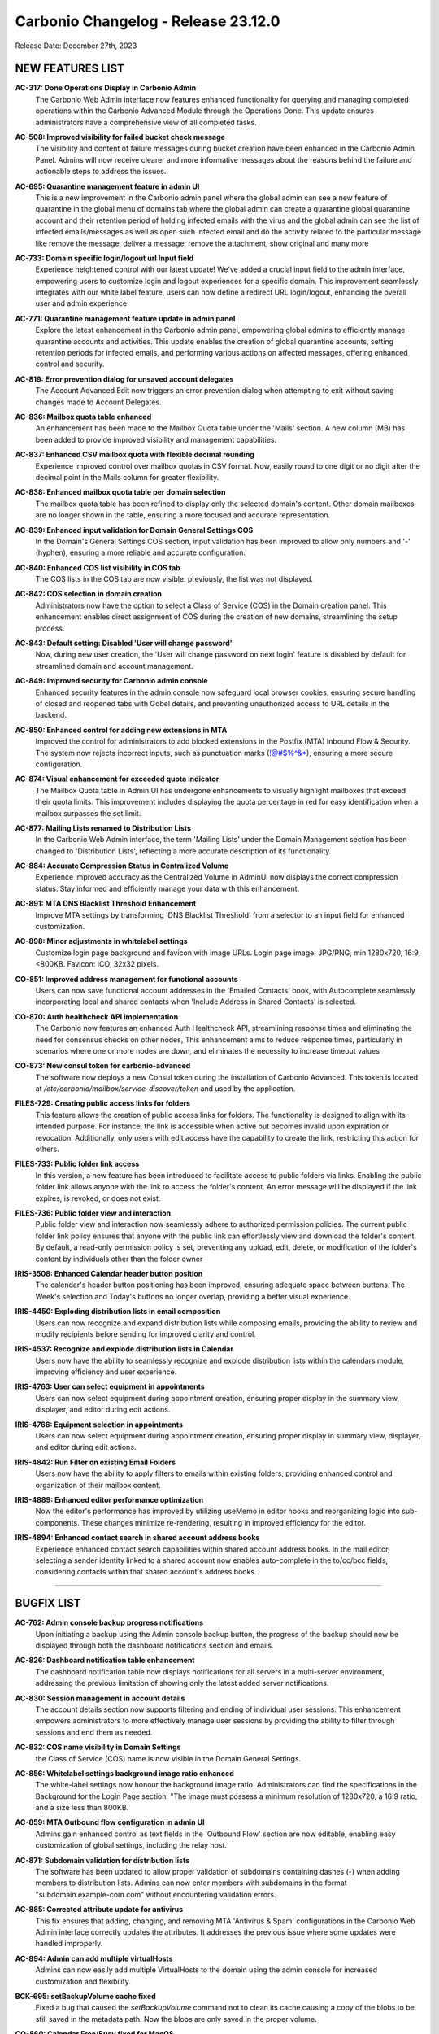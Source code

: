.. SPDX-FileCopyrightText: 2023 Zextras <https://www.zextras.com/>
..
.. SPDX-License-Identifier: CC-BY-NC-SA-4.0

Carbonio Changelog - Release 23.12.0
====================================

Release Date: December 27th, 2023

NEW FEATURES LIST
-----------------

**AC-317: Done Operations Display in Carbonio Admin**
   The Carbonio Web Admin interface now features enhanced functionality for querying and managing completed operations within the Carbonio Advanced Module through the Operations Done. This update ensures administrators have a comprehensive view of all completed tasks.

.. 


**AC-508: Improved visibility for failed bucket check message**
   The visibility and content of failure messages during bucket creation have been enhanced in the Carbonio Admin Panel. Admins will now receive clearer and more informative messages about the reasons behind the failure and actionable steps to address the issues.

.. 


**AC-695: Quarantine management feature in admin UI**
   This is a new improvement in the Carbonio admin panel where the global admin can see a new feature of quarantine in the global menu of domains tab where the global admin can create a quarantine global quarantine account and their retention period of holding infected emails with the virus and the global admin can see the list of infected emails/messages as well as open such infected email and do the activity related to the particular message like remove the message, deliver a message, remove the attachment, show original and many more

.. 


**AC-733: Domain specific login/logout url Input field**
   Experience heightened control with our latest update! We've added a crucial input field to the admin interface, empowering users to customize login and logout experiences for a specific domain. This improvement seamlessly integrates with our white label feature, users can now define a redirect URL login/logout, enhancing the overall user and admin experience

.. 


**AC-771: Quarantine management feature update in admin panel**
   Explore the latest enhancement in the Carbonio admin panel, empowering global admins to efficiently manage quarantine accounts and activities. This update enables the creation of global quarantine accounts, setting retention periods for infected emails, and performing various actions on affected messages, offering enhanced control and security.
   
.. 


**AC-819: Error prevention dialog for unsaved account delegates**
   The Account Advanced Edit now triggers an error prevention dialog when attempting to exit without saving changes made to Account Delegates.
   
.. 


**AC-836: Mailbox quota table enhanced**
   An enhancement has been made to the Mailbox Quota table under the 'Mails' section. A new column (MB) has been added to provide improved visibility and management capabilities.
   
.. 


**AC-837: Enhanced CSV mailbox quota with flexible decimal rounding**
   Experience improved control over mailbox quotas in CSV format. Now, easily round to one digit or no digit after the decimal point in the Mails column for greater flexibility.
   
.. 


**AC-838: Enhanced mailbox quota table per domain selection**
   The mailbox quota table has been refined to display only the selected domain's content. Other domain mailboxes are no longer shown in the table, ensuring a more focused and accurate representation.
   
.. 


**AC-839: Enhanced input validation for Domain General Settings COS**
   In the Domain's General Settings COS section, input validation has been improved to allow only numbers and '-' (hyphen), ensuring a more reliable and accurate configuration.
   
.. 


**AC-840: Enhanced COS list visibility in COS tab**
   The COS lists in the COS tab are now visible. previously, the list was not displayed.
   
.. 


**AC-842: COS selection in domain creation**
   Administrators now have the option to select a Class of Service (COS) in the Domain creation panel. This enhancement enables direct assignment of COS during the creation of new domains, streamlining the setup process.
   
.. 


**AC-843: Default setting: Disabled 'User will change password'**
   Now, during new user creation, the 'User will change password on next login' feature is disabled by default for streamlined domain and account management.
   
.. 


**AC-849: Improved security for Carbonio admin console**
   Enhanced security features in the admin console now safeguard local browser cookies, ensuring secure handling of closed and reopened tabs with Gobel details, and preventing unauthorized access to URL details in the backend.
   
.. 


**AC-850: Enhanced control for adding new extensions in MTA**
   Improved the control for administrators to add blocked extensions in the Postfix (MTA) Inbound Flow & Security. The system now rejects incorrect inputs, such as punctuation marks (!@#$%^&*), ensuring a more secure configuration.
   
.. 


**AC-874: Visual enhancement for exceeded quota indicator**
   The Mailbox Quota table in Admin UI has undergone enhancements to visually highlight mailboxes that exceed their quota limits. This improvement includes displaying the quota percentage in red for easy identification when a mailbox surpasses the set limit.
   
.. 


**AC-877: Mailing Lists renamed to Distribution Lists**
   In the Carbonio Web Admin interface, the term 'Mailing Lists' under the Domain Management section has been changed to 'Distribution Lists', reflecting a more accurate description of its functionality.
   
.. 


**AC-884: Accurate Compression Status in Centralized Volume**
   Experience improved accuracy as the Centralized Volume in AdminUI now displays the correct compression status. Stay informed and efficiently manage your data with this enhancement.
   
.. 


**AC-891: MTA DNS Blacklist Threshold Enhancement**
   Improve MTA settings by transforming 'DNS Blacklist Threshold' from a selector to an input field for enhanced customization.
   
.. 


**AC-898: Minor adjustments in whitelabel settings**
   Customize login page background and favicon with image URLs. Login page image: JPG/PNG, min 1280x720, 16:9, <800KB. Favicon: ICO, 32x32 pixels.
   
.. 


**CO-851: Improved address management for functional accounts**
   Users can now save functional account addresses in the 'Emailed Contacts' book, with Autocomplete seamlessly incorporating local and shared contacts when 'Include Address in Shared Contacts' is selected.
   
.. 


**CO-870: Auth healthcheck API implementation**
   The Carbonio now features an enhanced Auth Healthcheck API, streamlining response times and eliminating the need for consensus checks on other nodes, This enhancement aims to reduce response times, particularly in scenarios where one or more nodes are down, and eliminates the necessity to increase timeout values
   
.. 


**CO-873: New consul token for carbonio-advanced**
   The software now deploys a new Consul token during the installation of Carbonio Advanced. This token is located at `/etc/carbonio/mailbox/service-discover/token` and used by the application.
   
.. 


**FILES-729: Creating public access links for folders**
   This feature allows the creation of public access links for folders. The functionality is designed to align with its intended purpose. For instance, the link is accessible when active but becomes invalid upon expiration or revocation. Additionally, only users with edit access have the capability to create the link, restricting this action for others.
   
.. 


**FILES-733: Public folder link access**
   In this version, a new feature has been introduced to facilitate access to public folders via links. Enabling the public folder link allows anyone with the link to access the folder's content. An error message will be displayed if the link expires, is revoked, or does not exist.
   
.. 


**FILES-736: Public folder view and interaction**
   Public folder view and interaction now seamlessly adhere to authorized permission policies. The current public folder link policy ensures that anyone with the public link can effortlessly view and download the folder's content. By default, a read-only permission policy is set, preventing any upload, edit, delete, or modification of the folder's content by individuals other than the folder owner
   
.. 


**IRIS-3508: Enhanced Calendar header button position**
   The calendar's header button positioning has been improved, ensuring adequate space between buttons. The Week's selection and Today's buttons no longer overlap, providing a better visual experience.
   
.. 


**IRIS-4450: Exploding distribution lists in email composition**
   Users can now recognize and expand distribution lists while composing emails, providing the ability to review and modify recipients before sending for improved clarity and control.
   
.. 


**IRIS-4537: Recognize and explode distribution lists in Calendar**
   Users now have the ability to seamlessly recognize and explode distribution lists within the calendars module, improving efficiency and user experience.
   
.. 


**IRIS-4763: User can select equipment in appointments**
   Users can now select equipment during appointment creation, ensuring proper display in the summary view, displayer, and editor during edit actions.
   
.. 


**IRIS-4766: Equipment selection in appointments**
   Users can now select equipment during appointment creation, ensuring proper display in summary view, displayer, and editor during edit actions.
   
.. 


**IRIS-4842: Run Filter on existing Email Folders**
   Users now have the ability to apply filters to emails within existing folders, providing enhanced control and organization of their mailbox content.
   
.. 


**IRIS-4889: Enhanced editor performance optimization**
   Now the editor's performance has improved by utilizing useMemo in editor hooks and reorganizing logic into sub-components. These changes minimize re-rendering, resulting in improved efficiency for the editor.
 
   
.. 


**IRIS-4894: Enhanced contact search in shared account address books**
   Experience enhanced contact search capabilities within shared account address books. In the mail editor, selecting a sender identity linked to a shared account now enables auto-complete in the to/cc/bcc fields, considering contacts within that shared account's address books.
   
.. 

*****

BUGFIX LIST
-----------


**AC-762: Admin console backup progress notifications**
   Upon initiating a backup using the Admin console backup button, the progress of the backup should now be displayed through both the dashboard notifications section and emails.
   
.. 


**AC-826: Dashboard notification table enhancement**
   The dashboard notification table now displays notifications for all servers in a multi-server environment, addressing the previous limitation of showing only the latest added server notifications.
   
.. 


**AC-830: Session management in account details**
   The account details section now supports filtering and ending of individual user sessions. This enhancement empowers administrators to more effectively manage user sessions by providing the ability to filter through sessions and end them as needed.
   
.. 


**AC-832: COS name visibility in Domain Settings**
   the Class of Service (COS) name is now visible in the Domain General Settings. 
   
.. 


**AC-856: Whitelabel settings  background image ratio enhanced**
   The white-label settings now honour the background image ratio.  Administrators can find the specifications in the Background for the Login Page section: "The image must possess a minimum resolution of 1280x720, a 16:9 ratio, and a size less than 800KB.
   
.. 


**AC-859: MTA Outbound flow configuration in admin UI**
   Admins gain enhanced control as text fields in the 'Outbound Flow' section are now editable, enabling easy customization of global settings, including the relay host.
   
.. 


**AC-871: Subdomain validation for distribution lists**
   The software has been updated to allow proper validation of subdomains containing dashes (-) when adding members to distribution lists. Admins can now enter members with subdomains in the format "subdomain.example-com.com" without encountering validation errors.
   
.. 


**AC-885: Corrected attribute update for antivirus**
   This fix ensures that adding, changing, and removing MTA 'Antivirus & Spam' configurations in the Carbonio Web Admin interface correctly updates the attributes. It addresses the previous issue where some updates were handled improperly.
   
.. 


**AC-894: Admin can add multiple virtualHosts**
   Admins can now easily add multiple VirtualHosts to the domain using the admin console for increased customization and flexibility.
   
.. 


**BCK-695: setBackupVolume cache fixed**
   Fixed a bug that caused the `setBackupVolume` command not to clean its cache causing a copy of the blobs to be still saved in the metadata path. Now the blobs are only saved in the proper volume.
   
.. 


**CO-860: Calendar Free/Busy fixed for MacOS**
   
esolved a bug that previously prevented the Free/Busy feature from working in the MacOS Calendar. Availability is now correctly shown when adding attendees to an appointment.
   
.. 


**CO-899: Upgrade Issue Fixed from Version 23.11 to 23.12**
   The upgrade error from version 23.11 to 23.12 has been fixed. The issue stemmed from a conflict between the carbonio-common-appserver-db and carbonio-appserver-db packages, requiring the removal of the former before installing the latter. Developers opted for the use of 'apt full-upgrade' and 'dnf distro-sync' for the upgrade process.
   
.. 


**CO-901: Enhanced virtual host response headers configuration**
   Improved the handling of virtual host response headers by updating the Proxy Generator "libexec/zmproxyconfgen" to fetch information from the Domain configuration instead of the Global configuration.
   
.. 


**CO-913: AppServer upgrade dependency error fixed**
   Resolved conflict between carbonio-common-appserver-db and carbonio-appserver-db during the upgrade from 23.11 to 23.12. Developers used apt full-upgrade and dnf distro-sync for a seamless resolution.
   
.. 


**CO-932: Backup on external storaged fixed**
   Added the `volumeRootPath` attribute in the server configuration which was missing. Now the backup on external storage works properly.
   
.. 


**COR-972: Delegated admin fine-tune the Public service settings**
   Delegated admins now have the authority to modify PublicServiceHostname, protocol, and port configurations.
   
.. 


**COR-1012: Enhanced max manageable accounts for a domain**
    fixed for the "Max Manageable Accounts for a Domain" setting, now allowing zero "0" for unlimited accounts.
   
.. 


**COR-1019: Corrected scope for notification sending**
   Previously, the notification emails were sent to the Global Admin instead of the Delegated Domain Admin when carbonioNotificationRecipients is set to delegate admin. This issue is now resolved, and notifications are correctly sent to the delegated admin as intended.
   
.. 


**IRIS-3420: Improved folder selection after interrupted drag**
   Users now can click on the target folder after cancelling a drag-and-drop operation with the ESC key.
   
.. 


**IRIS-3728: Calendar appointment description display fixed**
   This update ensures accurate display of all details for received appointments in the Calendar event
   
.. 


**IRIS-3733: Enhancement for 'Reply All' in shared accounts**
   The 'Reply All' function in a shared account has been updated to automatically populate the recipient list in the editor with the original email's sender and recipients, excluding the sender's own address. In the previous version, the 'Reply All' function did include the sender in the recipient list.
   
.. 


**IRIS-4682: Flexible signature editing in settings**
   This enhancement allows users to conveniently modify their email signatures from the 'Signatures' section in Settings. Users can now update existing signatures, add new ones, and easily revert back to previous signatures, providing a flexible and user-friendly experience.
   
.. 


**IRIS-4706: Fixed Radio component in custom modal**
   The Calendar's radio component in the Custom modal now correctly selects options, addressing the previous problem of erratic behaviour where selecting one radio affected another
   
.. 


**IRIS-4753: Improved custom recurring appointments checks**
   Enhanced Calendar radio component in Custom modal for smoother user experience.
   
.. 


**IRIS-4802: Mail editor format selection fixed**
   Previously, the mail editor was disregarding the selected text format and consistently used rich text. This issue has been fixed, and now the mail editor correctly adheres to the chosen text format.
   
.. 


**IRIS-4836: Enhanced Reply/Forward for undefined subject**
   This enhancement improves the system's behaviour, allowing users to reply to or forward emails even when the subject field is undefined or missing. The system will automatically assign a blank subject to such emails, preventing errors during these actions.
   
.. 


**IRIS-4838:  Modify appointments displays accurate dates**
    The modification of appointments now accurately displays start and end dates, particularly in the case of series with all-day events lasting more than one day. The editor correctly reflects the intended dates, addressing the previous issue where it erroneously showed the current time
   
.. 


**IRIS-4851: Email scrolling regression bug fixed**
   This update addresses an issue wherein scrolling through lengthy emails in the Mail module for about a minute would unexpectedly reset the view to the top, disrupting seamless and continuous reading.
   
.. 


**IRIS-4857: Improved folder selector includes Trash**
   The folder selector for the 'Move into folder' action in filters now includes the Trash folder. Easily choose the Trash folder.
   
.. 


**IRIS-4891: Ensuring event organizer configuration**
   Event organizer now configured accurately, enabling successful creation and editing of new appointments in both shared and personal calendars.
   
.. 


**IRIS-4927: Automatic removal of appointments for broken Calendars**
   Broken calendars, upon removal from the UI, trigger the automatic removal of all associated appointments. This ensures a seamless and accurate user experience in managing calendar data
   
.. 


**PS-467: HSM policy scheduling enhancement**
   HSM policies now function seamlessly according to the configured scheduler in Linux. Messages are successfully moving from one store to another store as per the scheduled cron job 'carbonio powerstore doMoveBlobs start'.
   
.. 


**PS-472: Unset Powerstore move scheduler improved**
   The powerstoreMoveScheduler has now been enhanced at the server level, and it reverts to the default value upon being unset.
   
.. 


**SHELL-173: Localized unsaved changes modal**
   The unsaved changes modal, including its title, buttons, and tooltip, now correctly translates based on the user's selected language in the UI settings.
   
.. 


**TEAMS-4124:  Recording functionality restored**
   The group meeting recording problem is now resolved by reinstalling the latest carbonio-videoserver and recorder packages. Now, recordings work seamlessly, saving correctly in Files.
   
.. 

*****

End of of changelog
